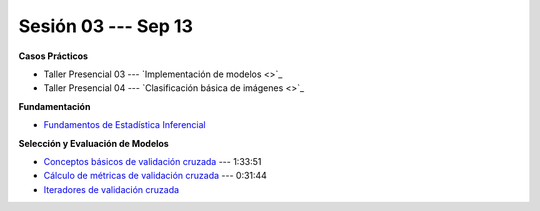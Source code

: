 Sesión 03 --- Sep 13
-------------------------------------------------------------------------------

.. raw:: html

   <hr style="height:1px;border-width:0;color:gray;background-color:gray">

**Casos Prácticos**

* Taller Presencial 03 --- `Implementación de modelos <>`_ 

* Taller Presencial 04 --- `Clasificación básica de imágenes <>`_ 







.. raw:: html
   
   <br>
   <hr style="height:1px;border-width:0;color:gray;background-color:gray">


**Fundamentación**

* `Fundamentos de Estadística Inferencial <https://jdvelasq.github.io/curso_fundametos_estadistica/01_estadistica_inferencial/__index__.html>`_ 


.. raw:: html
   
   <br>
   <hr style="height:1px;border-width:0;color:gray;background-color:gray">

**Selección y Evaluación de Modelos** 

* `Conceptos básicos de validación cruzada <https://jdvelasq.github.io/curso_ml_con_sklearn/03_conceptos_basicos_de_validacion_cruzada/__index__.html>`_ --- 1:33:51

* `Cálculo de métricas de validación cruzada <https://jdvelasq.github.io/curso_ml_con_sklearn/04_calculo_de_metricas/__index__.html>`_ --- 0:31:44

* `Iteradores de validación cruzada <https://jdvelasq.github.io/curso_ml_con_sklearn/05_iteradores/__index__.html>`_ 

